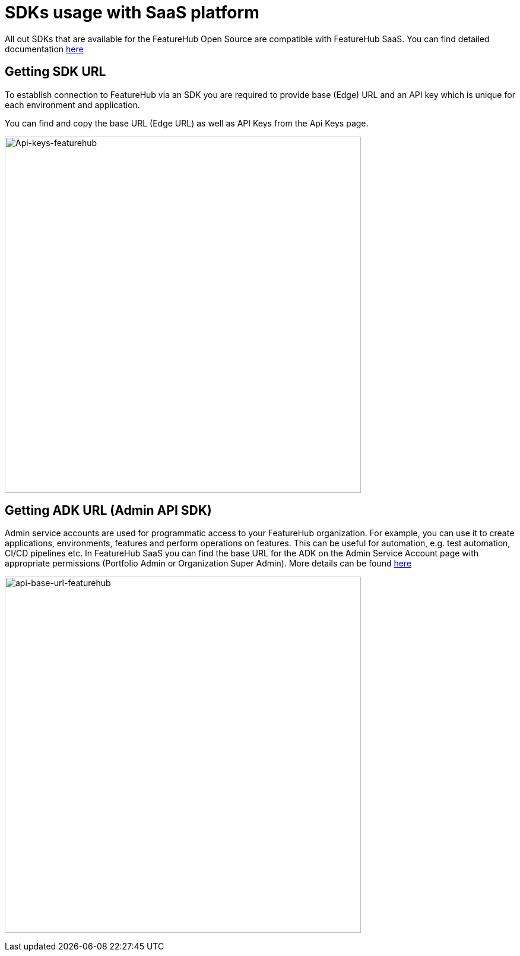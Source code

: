 = SDKs usage with SaaS platform

All out SDKs that are available for the FeatureHub Open Source are compatible with FeatureHub SaaS. You can find detailed documentation
 xref:ROOT:sdks.adoc[here]

== Getting SDK URL

To establish connection to FeatureHub via an SDK you are required to provide base (Edge) URL and an API key which is unique for each environment and application.

You can find and copy the base URL (Edge URL) as well as API Keys from the Api Keys page.

image:api-keys.png[Api-keys-featurehub,600]

== Getting ADK URL (Admin API SDK)

Admin service accounts are used for programmatic access to your FeatureHub organization. For example, you can use it to create applications, environments, features and perform operations on features. This can be useful for automation, e.g. test automation, CI/CD pipelines etc. In FeatureHub SaaS you can find the base URL for the ADK on the Admin Service Account page with appropriate permissions (Portfolio Admin or Organization Super Admin).
More details can be found  xref:ROOT:admin-development-kit.adoc[here]

image:admin-sdk-base-url.png[api-base-url-featurehub,600]


